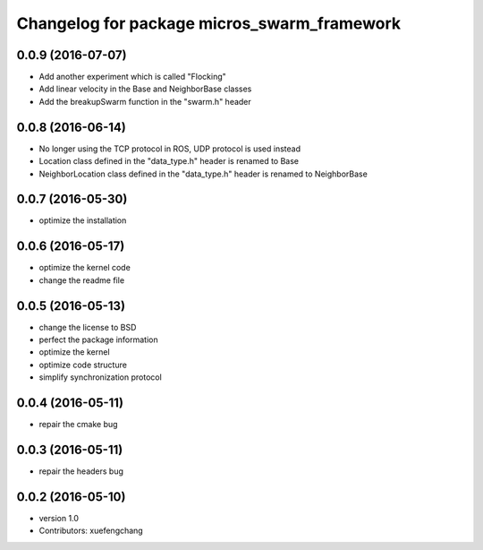 ^^^^^^^^^^^^^^^^^^^^^^^^^^^^^^^^^^^^^^^^^^^^
Changelog for package micros_swarm_framework
^^^^^^^^^^^^^^^^^^^^^^^^^^^^^^^^^^^^^^^^^^^^

0.0.9 (2016-07-07)
-----------
* Add another experiment which is called "Flocking"
* Add linear velocity in the Base and NeighborBase classes
* Add the breakupSwarm function in the "swarm.h" header

0.0.8 (2016-06-14)
-----------
* No longer using the TCP protocol in ROS, UDP protocol is used instead
* Location class defined in the "data_type.h" header is renamed to Base
* NeighborLocation class defined in the "data_type.h" header is renamed to NeighborBase

0.0.7 (2016-05-30)
-----------
* optimize the installation

0.0.6 (2016-05-17)
-----------
* optimize the kernel code
* change the readme file

0.0.5 (2016-05-13)
-----------
* change the license to BSD
* perfect the package information
* optimize the kernel
* optimize code structure
* simplify synchronization protocol

0.0.4 (2016-05-11)
-----------
* repair the cmake bug

0.0.3 (2016-05-11)
-----------
* repair the headers bug

0.0.2 (2016-05-10)
------------------
* version 1.0
* Contributors: xuefengchang

